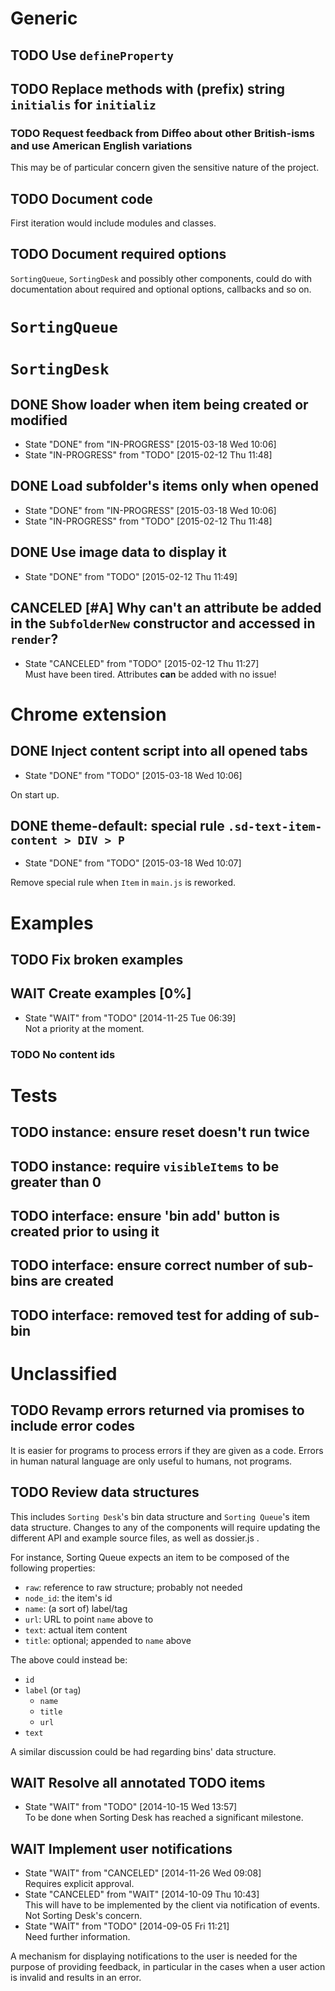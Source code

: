 * Generic
** TODO Use =defineProperty=
** TODO Replace methods with (prefix) string =initialis= for =initializ=

*** TODO Request feedback from Diffeo about other British-isms and use American English variations
This may be of particular concern given the sensitive nature of the project.

** TODO Document code
First iteration would include modules and classes.

** TODO Document required options
=SortingQueue=, =SortingDesk= and possibly other components, could do with documentation about required and optional options, callbacks and so on.

* =SortingQueue=
* =SortingDesk=
** DONE Show loader when item being created or modified
- State "DONE"       from "IN-PROGRESS" [2015-03-18 Wed 10:06]
- State "IN-PROGRESS" from "TODO"       [2015-02-12 Thu 11:48]

** DONE Load subfolder's items only when opened
- State "DONE"       from "IN-PROGRESS" [2015-03-18 Wed 10:06]
- State "IN-PROGRESS" from "TODO"       [2015-02-12 Thu 11:48]

** DONE Use image data to display it
- State "DONE"       from "TODO"       [2015-02-12 Thu 11:49]

** CANCELED [#A] Why can't an attribute be added in the =SubfolderNew= constructor and accessed in =render=?
- State "CANCELED"   from "TODO"       [2015-02-12 Thu 11:27] \\
  Must have been tired.  Attributes *can* be added with no issue!

* Chrome extension
** DONE Inject content script into all opened tabs
- State "DONE"       from "TODO"       [2015-03-18 Wed 10:06]
On start up.

** DONE theme-default: special rule =.sd-text-item-content > DIV > P=
- State "DONE"       from "TODO"       [2015-03-18 Wed 10:07]
Remove special rule when =Item= in =main.js= is reworked.

* Examples
** TODO Fix broken examples

** WAIT Create examples [0%]
- State "WAIT"       from "TODO"       [2014-11-25 Tue 06:39] \\
  Not a priority at the moment.

*** TODO No content ids

* Tests
** TODO instance: ensure reset doesn't run twice

** TODO instance: require =visibleItems= to be greater than 0

** TODO interface: ensure 'bin add' button is created prior to using it

** TODO interface: ensure correct number of sub-bins are created

** TODO interface: removed test for adding of sub-bin

* Unclassified
** TODO Revamp errors returned via promises to include error *codes*
It is easier for programs to process errors if they are given as a code. Errors in human natural language are only useful to humans, not programs.

** TODO Review data structures
This includes =Sorting Desk='s bin data structure and =Sorting Queue='s item
data structure. Changes to any of the components will require updating the
different API and example source files, as well as dossier.js .

For instance, Sorting Queue expects an item to be composed of the following properties:

+ =raw=: reference to raw structure; probably not needed
+ =node_id=: the item's id
+ =name=: (a sort of) label/tag
+ =url=: URL to point =name= above to
+ =text=: actual item content
+ =title=: optional; appended to =name= above

The above could instead be:

+ =id=
+ =label= (or =tag=)
  - =name=
  - =title=
  - =url=
+ =text=

A similar discussion could be had regarding bins' data structure.

** WAIT Resolve all annotated TODO items
- State "WAIT"       from "TODO"       [2014-10-15 Wed 13:57] \\
  To be done when Sorting Desk has reached a significant milestone.

** WAIT Implement user notifications
- State "WAIT"       from "CANCELED"   [2014-11-26 Wed 09:08] \\
  Requires explicit approval.
- State "CANCELED"   from "WAIT"       [2014-10-09 Thu 10:43] \\
  This will have to be implemented by the client via notification of events. Not Sorting Desk's concern.
- State "WAIT"       from "TODO"       [2014-09-05 Fri 11:21] \\
  Need further information.
A mechanism for displaying notifications to the user is needed for the purpose
of providing feedback, in particular in the cases when a user action is invalid
and results in an error.
